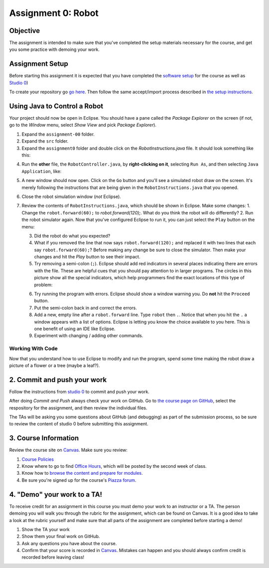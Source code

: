 =====================
Assignment 0: Robot
=====================

Objective
================

The assignment is intended to make sure that you've completed the setup materials necessary for the course, and get you some practice with demoing your work.

Assignment Setup
================

Before starting this assignment it is expected that you have completed the `software setup <software.html>`_ for the course as well as `Studio 0 <studio.html>`_)

To create your repository go `go here <https://classroom.github.com/a/DzEHvf2W>`_.  Then follow the same accept/import process described in `the setup instructions <software.html>`_.

Using Java to Control a Robot
================

Your project should now be open in Eclipse. You should have a pane called the `Package Explorer` on the screen (if not, go to the `Window` menu, select `Show View` and pick `Package Explorer`).  

1. Expand the ``assignment-00`` folder.
2. Expand the ``src`` folder.
3. Expand the ``assignment0`` folder and double click on the `RobotInstructions.java` file.  It should look something like this:

.. image:: resources/lab0/Lab0_1_Files.png

4. Run the **other** file, the ``RobotController.java``, by **right-clicking on it**, selecting ``Run As``, and then selecting ``Java Application``, like:

.. image:: resources/lab0/Lab0_2_Run.png

5. A new window should now open. Click on the ``Go`` button and you'll see a simulated robot draw on the screen.  It's merely following the instructions that are being given in the ``RobotInstructions.java`` that you opened.
6. Close the robot simulation window (*not* Eclipse).
7. Review the contents of ``RobotInstructions.java``, which should be shown in Eclipse. Make some changes:
   1. Change the ``robot.forward(60);`` to `robot.forward(120);`.  What do you think the robot will do differently?  
   2. Run the robot simulator again.  Now that you've configured Eclipse to run it, you can just select the ``Play`` button on the menu:
   
   .. image:: resources/lab0/Lab0_3_ReRun.png
   
   3. Did the robot do what you expected?  
   4. What if you removed the line that now says ``robot.forward(120);`` and replaced it with two lines that each say ``robot.forward(60);``?  Before making any change be sure to close the simulator. Then make your changes and hit the `Play` button to see their impact.
   5. Try removing a semi-colon (``;``).  Eclipse should add red indicators in several places indicating there are errors with the file.  These are helpful cues that you should pay attention to in larger programs.  The circles in this picture show all the special indicators, which help programmers find the exact locations of this type of problem:
   
   .. image:: resources/lab0/Lab0_4_Error.png
   
   6. Try running the program with errors.  Eclipse should show a window warning you.  Do **not** hit the ``Proceed`` button.  
   7. Put the semi-colon back in and correct the errors.
   8. Add a new, empty line after a ``robot.forward`` line.  Type ``robot`` then ``.``.  Notice that when you hit the ``.`` a window appears with a list of options.  Eclipse is letting you know the choice available to you here.  This is one benefit of using an IDE like Eclipse.
   9.  Experiment with changing / adding other commands.

Working With Code
-----------------

Now that you understand how to use Eclipse to modify and run the program, spend some time making the robot draw a picture of a flower or a tree (maybe a leaf?).

2. Commit and push your work
================

Follow the instructions from `studio 0 <studio.html>`_ to commit and push your work.

After doing `Commit and Push` always check your work on GitHub.  Go to `the course page on GitHub <https://github.com/wustlcse131sp23>`_, select the respository for the assignment, and then review the individual files.  

The TAs will be asking you some questions about GitHub (and debugging) as part of the submission process, so be sure to review the content of studio 0 before submitting this assignment.

3. Course Information
================

Review the course site on `Canvas <https://wustl.instructure.com/courses/133664>`_.  Make sure you review:

1. `Course Policies <https://wustl.instructure.com/courses/133664/pages/course-policies>`_
2. Know where to go to find `Office Hours <https://wustl.instructure.com/courses/133664/pages/office-hours>`_, which will be posted by the second week of class.
3. Know how to `browse the content and prepare for modules <https://wustl.instructure.com/courses/133664>`_.
4. Be sure you're signed up for the course's `Piazza forum <https://piazza.com/wustl/fall2024/cse131cse501n>`_.


4. "Demo" your work to a TA!
================

To receive credit for an assignment in this course you must demo your work to an instructor or a TA. The person demoing you will walk you through the rubric for the assignment, which can be found on Canvas. It is a good idea to take a look at the rubric yourself and make sure that all parts of the assignment are completed before starting a demo!

1. Show the TA your work
2. Show them your final work on GitHub.
3. Ask any questions you have about the course.
4. Confirm that your score is recorded in `Canvas <https://wustl.instructure.com/courses/133664>`_.  Mistakes can happen and you should always confirm credit is recorded before leaving class!
